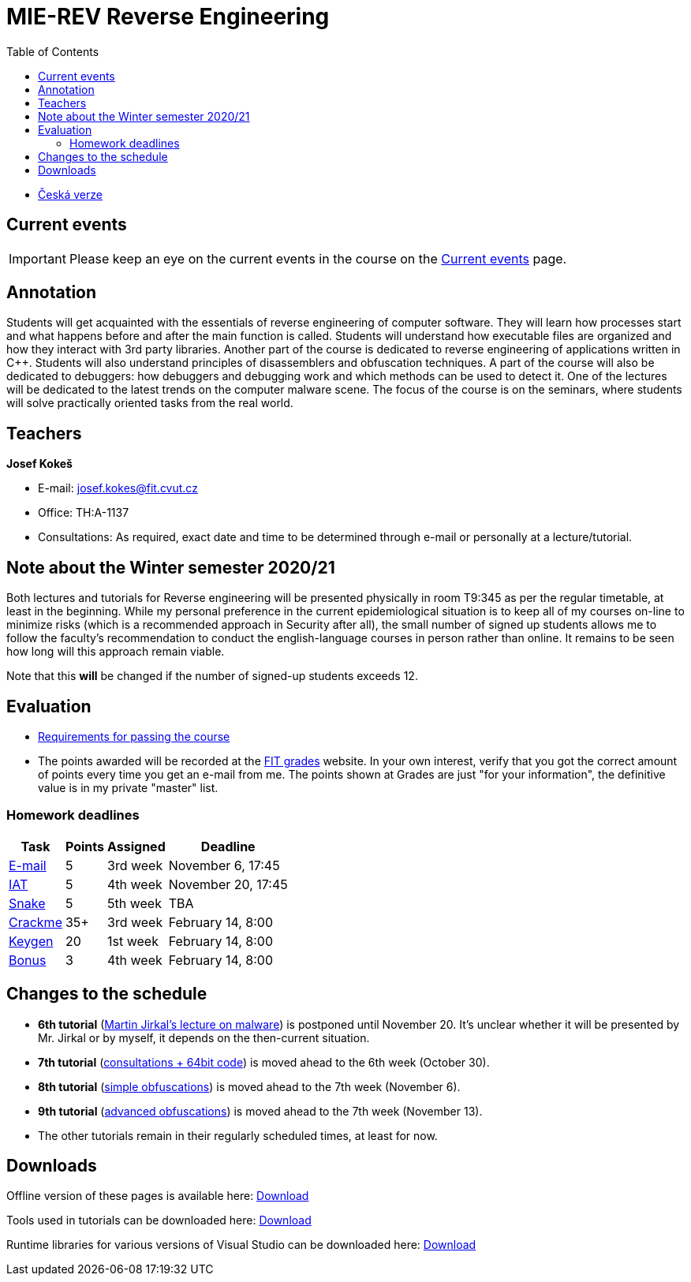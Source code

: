 ﻿
= MIE-REV Reverse Engineering
:toc:
:imagesdir: ../media

* xref:../index.adoc[Česká verze]

== Current events

[IMPORTANT]
====
Please keep an eye on the current events in the course on the xref:current_info.adoc[Current events] page.
====

== Annotation

Students will get acquainted with the essentials of reverse engineering of computer software. They will learn how processes start and what happens before and after the main function is called. Students will understand how executable files are organized and how they interact with 3rd party libraries. Another part of the course is dedicated to reverse engineering of applications written in C++. Students will also understand principles of disassemblers and obfuscation techniques. A part of the course will also be dedicated to debuggers: how debuggers and debugging work and which methods can be used to detect it. One of the lectures will be dedicated to the latest trends on the computer malware scene. The focus of the course is on the seminars, where students will solve practically oriented tasks from the real world.

== Teachers

*Josef Kokeš*

* E-mail: mailto:josef.kokes@fit.cvut.cz[josef.kokes@fit.cvut.cz]
* Office: TH:A-1137
* Consultations: As required, exact date and time to be determined through e-mail or personally at a lecture/tutorial.

== Note about the Winter semester 2020/21

Both lectures and tutorials for Reverse engineering will be presented physically in room T9:345 as per the regular timetable, at least in the beginning. While my personal preference in the current epidemiological situation is to keep all of my courses on-line to minimize risks (which is a recommended approach in Security after all), the small number of signed up students allows me to follow the faculty's recommendation to conduct the english-language courses in person rather than online. It remains to be seen how long will this approach remain viable.

Note that this *will* be changed if the number of signed-up students exceeds 12.

== Evaluation

* xref:evaluation.adoc[Requirements for passing the course]
* The points awarded will be recorded at the https://grades.fit.cvut.cz[FIT grades] website. In your own interest, verify that you got the correct amount of points every time you get an e-mail from me. The points shown at Grades are just "for your information", the definitive value is in my private "master" list.

=== Homework deadlines

[options="autowidth", cols=4*]
|====
<h| Task
<h| Points
<h| Assigned
<h| Deadline

| xref:homeworks/email.adoc[E-mail]
| 5
| 3rd week
| November 6, 17:45

| xref:homeworks/iat.adoc[IAT]
| 5
| 4th week
| November 20, 17:45

| xref:homeworks/snake.adoc[Snake]
| 5
| 5th week
| TBA

| xref:projects/crackme.adoc[Crackme]
| 35+
| 3rd week
| February 14, 8:00

| xref:projects/keygen.adoc[Keygen]
| 20
| 1st week
| February 14, 8:00

| xref:labs/lab13.adoc[Bonus]
| 3
| 4th week
| February 14, 8:00
|====

== Changes to the schedule

* *6th tutorial* (xref:labs/lab06.adoc[Martin Jirkal's lecture on malware]) is postponed until November 20. It's unclear whether it will be presented by Mr. Jirkal or by myself, it depends on the then-current situation.
* *7th tutorial* (xref:labs/lab07.adoc[consultations + 64bit code]) is moved ahead to the 6th week (October 30).
* *8th tutorial* (xref:labs/lab08.adoc[simple obfuscations]) is moved ahead to the 7th week (November 6).
* *9th tutorial* (xref:labs/lab09.adoc[advanced obfuscations]) is moved ahead to the 7th week (November 13).
* The other tutorials remain in their regularly scheduled times, at least for now.

////
* *2019-11-07 (week 7)*:
** In place of the *disassembling and obfuscation* lecture Ing. Martin Jirkal from ESET will present a lecture on *malware* (regularly lecture no.7).
** In place of the *malware* tutorial we will have the *consultations and 64bit code* tutorial (regularly tutorial no.7).
* *2019-11-14 (week 8)*:
** In place of the *consultations and 64bit code* tutorial we will have a lecture on *disassembling and obfuscation* (regularly lecture no.4).
* *2019-12-12 (week 12)*:
** Ing. Martin Jirkal will present a tutorial on *dotnet analysis* (in Czech).
* *2019-12-19 (week 13)*:
** Ing. Jan Rubín from Avast will present a lecture on *malware analysis* (in Czech).
** link:{imagesdir}/lectures/rev08en.pdf[Slides].
** link:{imagesdir}/itsaunixsystem.zip[Crackme to try out].
////

== Downloads

Offline version of these pages is available here: https://kib-files.fit.cvut.cz/mi-rev/offline.zip[Download]

Tools used in tutorials can be downloaded here: https://kib-files.fit.cvut.cz/mi-rev/nastroje/[Download]

Runtime libraries for various versions of Visual Studio can be downloaded here: https://kib-files.fit.cvut.cz/mi-rev/vcredist/[Download]

//Úvodní přednášky a cvičení z BI-BEK, kde si vysvětlujeme základy assembleru, naleznete zde: https://kib-files.fit.cvut.cz/bi-bek/BIK01-prednasky_1_2_cviceni_1_2.mp4[Download]
